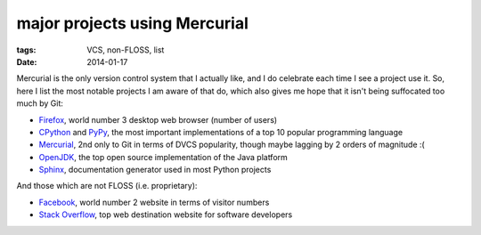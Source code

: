 major projects using Mercurial
==============================

:tags: VCS, non-FLOSS, list
:date: 2014-01-17



Mercurial is the only version control system that I actually like, and
I do celebrate each time I see a project use it. So, here I list the
most notable projects I am aware of that do, which also gives me hope
that it isn't being suffocated too much by Git:

* Firefox__, world number 3 desktop web browser (number of users)

* CPython__ and PyPy__, the most important implementations of a top 10
  popular programming language

* Mercurial__, 2nd only to Git in terms of DVCS popularity, though
  maybe lagging by 2 orders of magnitude :(

* OpenJDK__, the top open source implementation of the Java platform

* Sphinx__, documentation generator used in most Python projects

And those which are not FLOSS (i.e. proprietary):

* Facebook__, world number 2 website in terms of visitor numbers

* `Stack Overflow`__, top web destination website for software
  developers


__ http://hg.mozilla.org/mozilla-central
__ http://hg.python.org/cpython
__ https://bitbucket.org/pypy/pypy
__ http://selenic.com/hg
__ http://hg.openjdk.java.net
__ https://bitbucket.org/birkenfeld/sphinx
__ https://code.facebook.com/posts/218678814984400/scaling-mercurial-at-facebook
__ http://stackoverflow.com
